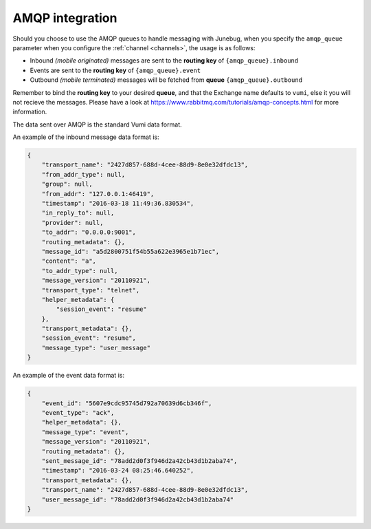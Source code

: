 .. _amqp-integration:

AMQP integration
================

Should you choose to use the AMQP queues to handle messaging with Junebug, when
you specify the ``amqp_queue`` parameter when you configure the
:ref:`channel <channels>`, the usage is as follows:

* Inbound *(mobile originated)* messages are sent to the **routing key** of
  ``{amqp_queue}.inbound``
* Events are sent to the **routing key** of ``{amqp_queue}.event``
* Outbound *(mobile terminated)* messages will be fetched from **queue**
  ``{amqp_queue}.outbound``

Remember to bind the **routing key** to your desired **queue**, and that the Exchange
name defaults to ``vumi``, else it you will not recieve the messages. Please
have a look at https://www.rabbitmq.com/tutorials/amqp-concepts.html for more
information.

The data sent over AMQP is the standard Vumi data format.

An example of the inbound message data format is:

.. code:: json

    {
        "transport_name": "2427d857-688d-4cee-88d9-8e0e32dfdc13",
        "from_addr_type": null,
        "group": null,
        "from_addr": "127.0.0.1:46419",
        "timestamp": "2016-03-18 11:49:36.830534",
        "in_reply_to": null,
        "provider": null,
        "to_addr": "0.0.0.0:9001",
        "routing_metadata": {},
        "message_id": "a5d2800751f54b55a622e3965e1b71ec",
        "content": "a",
        "to_addr_type": null,
        "message_version": "20110921",
        "transport_type": "telnet",
        "helper_metadata": {
            "session_event": "resume"
        },
        "transport_metadata": {},
        "session_event": "resume",
        "message_type": "user_message"
    }

An example of the event data format is:

.. code:: json

    {
        "event_id": "5607e9cdc95745d792a70639d6cb346f",
        "event_type": "ack",
        "helper_metadata": {},
        "message_type": "event",
        "message_version": "20110921",
        "routing_metadata": {},
        "sent_message_id": "78add2d0f3f946d2a42cb43d1b2aba74",
        "timestamp": "2016-03-24 08:25:46.640252",
        "transport_metadata": {},
        "transport_name": "2427d857-688d-4cee-88d9-8e0e32dfdc13",
        "user_message_id": "78add2d0f3f946d2a42cb43d1b2aba74"
    }
